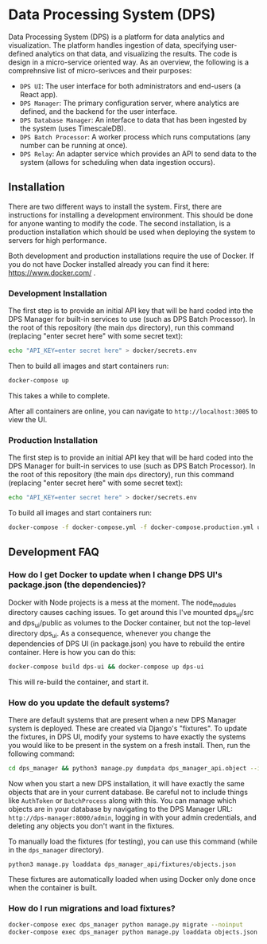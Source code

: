 * Data Processing System (DPS)
Data Processing System (DPS) is a platform for data analytics and visualization. The platform handles ingestion of data, specifying user-defined analytics on that data, and visualizing the results. The code is design in a micro-service oriented way. As an overview, the following is a comprehnsive list of micro-serivces and their purposes:

- ~DPS UI~: The user interface for both administrators and end-users (a React app).
- ~DPS Manager~: The primary configuration server, where analytics are defined, and the backend for the user interface.
- ~DPS Database Manager~: An interface to data that has been ingested by the system (uses TimescaleDB).
- ~DPS Batch Processor~: A worker process which runs computations (any number can be running at once).
- ~DPS Relay~: An adapter service which provides an API to send data to the system (allows for scheduling when data ingestion occurs).

** Installation
There are two different ways to install the system. First, there are instructions for installing a development environment. This should be done for anyone wanting to modify the code. The second installation, is a production installation which should be used when deploying the system to servers for high performance.

Both development and production installations require the use of Docker. If you do not have Docker installed already you can find it here: https://www.docker.com/ .

*** Development Installation
The first step is to provide an initial API key that will be hard coded into the DPS Manager for built-in services to use (such as DPS Batch Processor). In the root of this repository (the main ~dps~ directory), run this command (replacing "enter secret here" with some secret text):

#+BEGIN_SRC sh
echo "API_KEY=enter secret here" > docker/secrets.env
#+END_SRC

Then to build all images and start containers run:
#+BEGIN_SRC sh
docker-compose up
#+END_SRC

This takes a while to complete.

After all containers are online, you can navigate to ~http://localhost:3005~ to view the UI.

*** Production Installation
The first step is to provide an initial API key that will be hard coded into the DPS Manager for built-in services to use (such as DPS Batch Processor). In the root of this repository (the main ~dps~ directory), run this command (replacing "enter secret here" with some secret text):

#+BEGIN_SRC sh
echo "API_KEY=enter secret here" > docker/secrets.env
#+END_SRC
To build all images and start containers run:

#+BEGIN_SRC sh
docker-compose -f docker-compose.yml -f docker-compose.production.yml up
#+END_SRC


** Development FAQ

*** How do I get Docker to update when I change DPS UI's package.json (the dependencies)?
Docker with Node projects is a mess at the moment. The node_modules directory causes caching issues. To get around this I've mounted dps_ui/src and dps_ui/public as volumes to the Docker container, but not the top-level directory dps_ui.
As a consequence, whenever you change the dependencies of DPS UI (in package.json) you have to rebuild the entire container. Here is how you can do this:

#+BEGIN_SRC sh
docker-compose build dps-ui && docker-compose up dps-ui
#+END_SRC

This will re-build the container, and start it.

*** How do you update the default systems?
There are default systems that are present when a new DPS Manager system is deployed. These are created via Django's "fixtures".
To update the fixtures, in DPS UI, modify your systems to have exactly the systems you would like to be present in the system on a fresh install.
Then, run the following command:

#+BEGIN_SRC sh
cd dps_manager && python3 manage.py dumpdata dps_manager_api.object --indent=2 > ./dps_manager_api/fixtures/objects.json
#+END_SRC

Now when you start a new DPS installation, it will have exactly the same objects that are in your current database. Be careful not to include things like ~AuthToken~ or ~BatchProcess~ along with this. You can manage which objects are in your database by navigating to the DPS Manager URL: ~http://dps-manager:8000/admin~, logging in with your admin credentials, and deleting any objects you don't want in the fixtures.

To manually load the fixtures (for testing), you can use this command (while in the ~dps_manager~ directory).

#+BEGIN_SRC 
python3 manage.py loaddata dps_manager_api/fixtures/objects.json
#+END_SRC

These fixtures are automatically loaded when using Docker only done once when the container is built.

*** How do I run migrations and load fixtures?

#+BEGIN_SRC sh
docker-compose exec dps_manager python manage.py migrate --noinput
docker-compose exec dps_manager python manage.py loaddata objects.json
#+END_SRC

